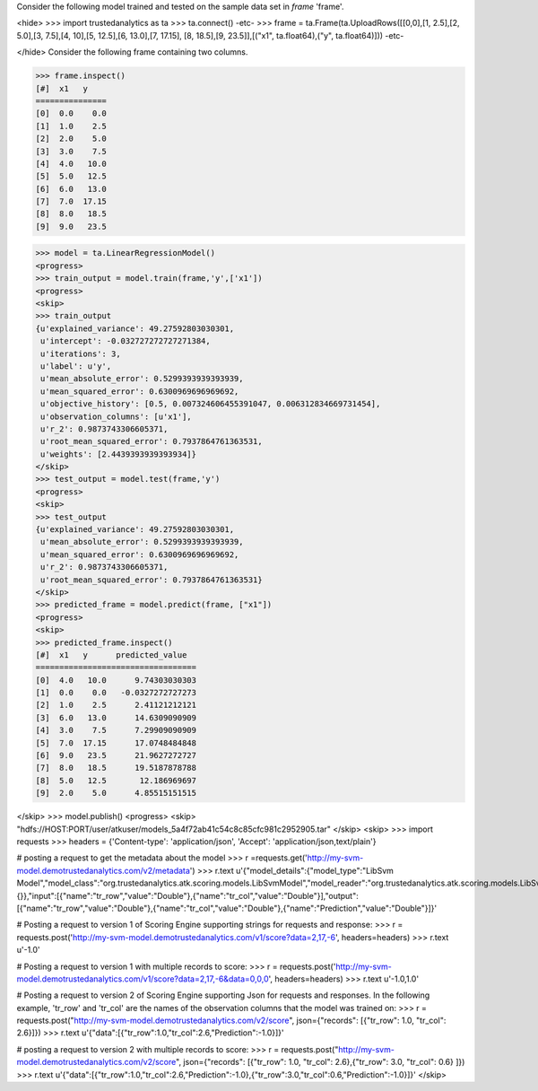 Consider the following model trained and tested on the sample data set in *frame* 'frame'.

<hide>
>>> import trustedanalytics as ta
>>> ta.connect()
-etc-
>>> frame = ta.Frame(ta.UploadRows([[0,0],[1, 2.5],[2, 5.0],[3, 7.5],[4, 10],[5, 12.5],[6, 13.0],[7, 17.15], [8, 18.5],[9, 23.5]],[("x1", ta.float64),("y", ta.float64)]))
-etc-

</hide>
Consider the following frame containing two columns.

>>> frame.inspect()
[#]  x1   y
===============
[0]  0.0    0.0
[1]  1.0    2.5
[2]  2.0    5.0
[3]  3.0    7.5
[4]  4.0   10.0
[5]  5.0   12.5
[6]  6.0   13.0
[7]  7.0  17.15
[8]  8.0   18.5
[9]  9.0   23.5

>>> model = ta.LinearRegressionModel()
<progress>
>>> train_output = model.train(frame,'y',['x1'])
<progress>
<skip>
>>> train_output
{u'explained_variance': 49.27592803030301,
 u'intercept': -0.032727272727271384,
 u'iterations': 3,
 u'label': u'y',
 u'mean_absolute_error': 0.5299393939393939,
 u'mean_squared_error': 0.6300969696969692,
 u'objective_history': [0.5, 0.007324606455391047, 0.006312834669731454],
 u'observation_columns': [u'x1'],
 u'r_2': 0.9873743306605371,
 u'root_mean_squared_error': 0.7937864761363531,
 u'weights': [2.4439393939393934]}
</skip>
>>> test_output = model.test(frame,'y')
<progress>
<skip>
>>> test_output
{u'explained_variance': 49.27592803030301,
 u'mean_absolute_error': 0.5299393939393939,
 u'mean_squared_error': 0.6300969696969692,
 u'r_2': 0.9873743306605371,
 u'root_mean_squared_error': 0.7937864761363531}
</skip>
>>> predicted_frame = model.predict(frame, ["x1"])
<progress>
<skip>
>>> predicted_frame.inspect()
[#]  x1   y      predicted_value
==================================
[0]  4.0   10.0      9.74303030303
[1]  0.0    0.0   -0.0327272727273
[2]  1.0    2.5      2.41121212121
[3]  6.0   13.0      14.6309090909
[4]  3.0    7.5      7.29909090909
[5]  7.0  17.15      17.0748484848
[6]  9.0   23.5      21.9627272727
[7]  8.0   18.5      19.5187878788
[8]  5.0   12.5       12.186969697
[9]  2.0    5.0      4.85515151515

</skip>
>>> model.publish()
<progress>
<skip>
"hdfs://HOST:PORT/user/atkuser/models_5a4f72ab41c54c8c85cfc981c2952905.tar"
</skip>
<skip>
>>> import requests
>>> headers = {'Content-type': 'application/json', 'Accept': 'application/json,text/plain'}

# posting a request to get the metadata about the model
>>> r =requests.get('http://my-svm-model.demotrustedanalytics.com/v2/metadata')
>>> r.text
u'{"model_details":{"model_type":"LibSvm Model","model_class":"org.trustedanalytics.atk.scoring.models.LibSvmModel","model_reader":"org.trustedanalytics.atk.scoring.models.LibSvmModelReaderPlugin","custom_values":{}},"input":[{"name":"tr_row","value":"Double"},{"name":"tr_col","value":"Double"}],"output":[{"name":"tr_row","value":"Double"},{"name":"tr_col","value":"Double"},{"name":"Prediction","value":"Double"}]}'

# Posting a request to version 1 of Scoring Engine supporting strings for requests and response:
>>> r = requests.post('http://my-svm-model.demotrustedanalytics.com/v1/score?data=2,17,-6', headers=headers)
>>> r.text
u'-1.0'

# Posting a request to version 1 with multiple records to score:
>>> r = requests.post('http://my-svm-model.demotrustedanalytics.com/v1/score?data=2,17,-6&data=0,0,0', headers=headers)
>>> r.text
u'-1.0,1.0'

# Posting a request to version 2 of Scoring Engine supporting Json for requests and responses. In the following example, 'tr_row' and 'tr_col' are the names of the observation columns that the model was trained on:
>>> r = requests.post("http://my-svm-model.demotrustedanalytics.com/v2/score", json={"records": [{"tr_row": 1.0, "tr_col": 2.6}]})
>>> r.text
u'{"data":[{"tr_row":1.0,"tr_col":2.6,"Prediction":-1.0}]}'

# posting a request to version 2 with multiple records to score:
>>> r = requests.post("http://my-svm-model.demotrustedanalytics.com/v2/score", json={"records": [{"tr_row": 1.0, "tr_col": 2.6},{"tr_row": 3.0, "tr_col": 0.6} ]})
>>> r.text
u'{"data":[{"tr_row":1.0,"tr_col":2.6,"Prediction":-1.0},{"tr_row":3.0,"tr_col":0.6,"Prediction":-1.0}]}'
</skip>

